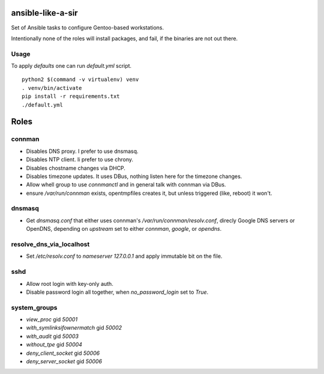 ansible-like-a-sir
==================

Set of Ansible tasks to configure Gentoo-based workstations.

Intentionally none of the roles will install packages, and fail, if the binaries are not out there.

Usage
-----
To apply *defaults* one can run `default.yml` script.
::

    python2 $(command -v virtualenv) venv
    . venv/bin/activate
    pip install -r requirements.txt
    ./default.yml

Roles
=====

connman
-------

- Disables DNS proxy. I prefer to use dnsmasq.
- Disables NTP client. Ii prefer to use chrony.
- Disables chostname changes via DHCP.
- Disables timezone updates. It uses DBus, nothing listen here for the timezone changes.
- Allow whell group to use `connmanctl` and in general talk with connman via DBus.
- ensure `/var/run/connman` exists, opentmpfiles creates it, but unless triggered (like, reboot) it won't.

dnsmasq
-------

- Get `dnsmasq.conf` that either uses connman's `/var/run/connman/resolv.conf`, direcly Google DNS servers or OpenDNS, depending on `upstream` set to either `connman`, `google`, or `opendns`.

resolve_dns_via_localhost
-------------------------

- Set `/etc/resolv.conf` to `nameserver 127.0.0.1` and apply immutable bit on the file.

sshd
----

- Allow root login with key-only auth.
- Disable password login all together, when `no_password_login` set to `True`.

system_groups
-------------

- `view_proc` gid `50001`
- `with_symlinksifownermatch` gid `50002`
- `with_audit` gid `50003`
- `without_tpe` gid `50004`
- `deny_client_socket` gid `50006`
- `deny_server_socket` gid `50006`
